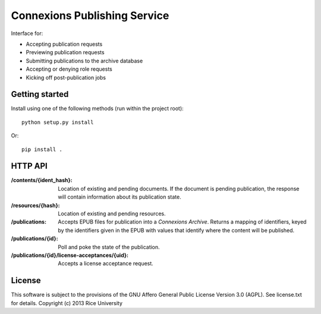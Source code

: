 .. Note that the reStructuredText (rst) 'note' directive is not used,
   because github does not style these in a way that makes them obvious.
   If this document is ever put into a sphinx scroll,
   therefore outside of the github readme,
   the adjustment should be made to make notes use the rst 'note' directive.

=============================
Connexions Publishing Service
=============================

Interface for:

- Accepting publication requests
- Previewing publication requests
- Submitting publications to the archive database
- Accepting or denying role requests
- Kicking off post-publication jobs 

Getting started
---------------

Install using one of the following methods (run within the project root)::

    python setup.py install

Or::

    pip install .

HTTP API
--------

:/contents/{ident_hash}: Location of existing and pending documents.
                         If the document is pending publication, the response
                         will contain information about its publication state.

:/resources/{hash}: Location of existing and pending resources.

:/publications: Accepts EPUB files for publication into a *Connexions Archive*.
                Returns a mapping of identifiers, keyed by the identifiers given
                in the EPUB with values that identify where the content will be
                published.

:/publications/{id}: Poll and poke the state of the publication.

:/publications/{id}/license-acceptances/{uid}: Accepts a license acceptance
                                               request.

License
-------

This software is subject to the provisions of the GNU Affero General
Public License Version 3.0 (AGPL). See license.txt for details.
Copyright (c) 2013 Rice University

